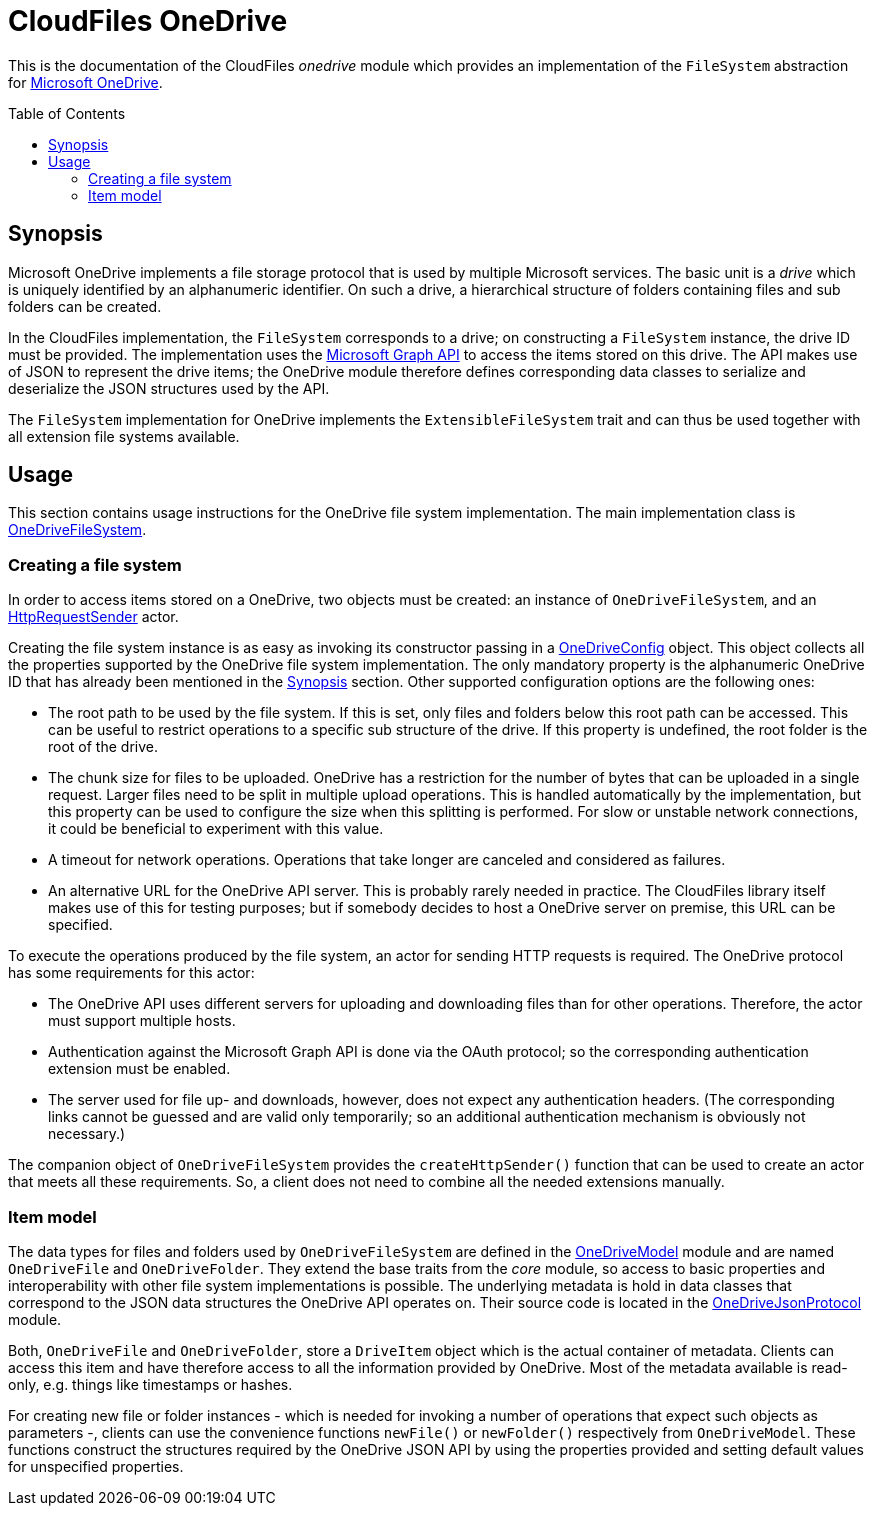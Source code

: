 :toc:
:toc-placement!:
:toclevels: 3
= CloudFiles OneDrive

This is the documentation of the CloudFiles _onedrive_ module which provides an implementation of the `FileSystem` abstraction for https://learn.microsoft.com/en-us/graph/onedrive-concept-overview[Microsoft OneDrive].

toc::[]

== Synopsis
Microsoft OneDrive implements a file storage protocol that is used by multiple Microsoft services. The basic unit is a _drive_ which is uniquely identified by an alphanumeric identifier. On such a drive, a hierarchical structure of folders containing files and sub folders can be created.

In the CloudFiles implementation, the `FileSystem` corresponds to a drive; on constructing a `FileSystem` instance, the drive ID must be provided. The implementation uses the https://learn.microsoft.com/en-us/graph/api/resources/onedrive?view=graph-rest-1.0[Microsoft Graph API] to access the items stored on this drive. The API makes use of JSON to represent the drive items; the OneDrive module therefore defines corresponding data classes to serialize and deserialize the JSON structures used by the API.

The `FileSystem` implementation for OneDrive implements the `ExtensibleFileSystem` trait and can thus be used together with all extension file systems available.

== Usage
This section contains usage instructions for the OneDrive file system implementation. The main implementation class is link:src/main/scala/com/github/cloudfiles/onedrive/OneDriveFileSystem.scala[OneDriveFileSystem].

=== Creating a file system
In order to access items stored on a OneDrive, two objects must be created: an instance of `OneDriveFileSystem`, and an link:../core/README.adoc#_httprequestsender[HttpRequestSender] actor.

Creating the file system instance is as easy as invoking its constructor passing in a link:src/main/scala/com/github/cloudfiles/onedrive/OneDriveConfig.scala[OneDriveConfig] object. This object collects all the properties supported by the OneDrive file system implementation. The only mandatory property is the alphanumeric OneDrive ID that has already been mentioned in the <<Synopsis>> section. Other supported configuration options are the following ones:

* The root path to be used by the file system. If this is set, only files and folders below this root path can be accessed. This can be useful to restrict operations to a specific sub structure of the drive. If this property is undefined, the root folder is the root of the drive.
* The chunk size for files to be uploaded. OneDrive has a restriction for the number of bytes that can be uploaded in a single request. Larger files need to be split in multiple upload operations. This is handled automatically by the implementation, but this property can be used to configure the size when this splitting is performed. For slow or unstable network connections, it could be beneficial to experiment with this value.
* A timeout for network operations. Operations that take longer are canceled and considered as failures.
* An alternative URL for the OneDrive API server. This is probably rarely needed in practice. The CloudFiles library itself makes use of this for testing purposes; but if somebody decides to host a OneDrive server on premise, this URL can be specified.

To execute the operations produced by the file system, an actor for sending HTTP requests is required. The OneDrive protocol has some requirements for this actor:

* The OneDrive API uses different servers for uploading and downloading files than for other operations. Therefore, the actor must support multiple hosts.
* Authentication against the Microsoft Graph API is done via the OAuth protocol; so the corresponding authentication extension must be enabled.
* The server used for file up- and downloads, however, does not expect any authentication headers. (The corresponding links cannot be guessed and are valid only temporarily; so an additional authentication mechanism is obviously not necessary.)

The companion object of `OneDriveFileSystem` provides the `createHttpSender()` function that can be used to create an actor that meets all these requirements. So, a client does not need to combine all the needed extensions manually.

=== Item model
The data types for files and folders used by `OneDriveFileSystem` are defined in the link:src/main/scala/com/github/cloudfiles/onedrive/OneDriveModel.scala[OneDriveModel] module and are named `OneDriveFile` and `OneDriveFolder`. They extend the base traits from the _core_ module, so access to basic properties and interoperability with other file system implementations is possible. The underlying metadata is hold in data classes that correspond to the JSON data structures the OneDrive API operates on. Their source code is located in the link:src/main/scala/com/github/cloudfiles/onedrive/OneDriveJsonProtocol.scala[OneDriveJsonProtocol] module.

Both, `OneDriveFile` and `OneDriveFolder`, store a `DriveItem` object which is the actual container of metadata. Clients can access this item and have therefore access to all the information provided by OneDrive. Most of the metadata available is read-only, e.g. things like timestamps or hashes.

For creating new file or folder instances - which is needed for invoking a number of operations that expect such objects as parameters -, clients can use the convenience functions `newFile()` or `newFolder()` respectively from `OneDriveModel`. These functions construct the structures required by the OneDrive JSON API by using the properties provided and setting default values for unspecified properties.
